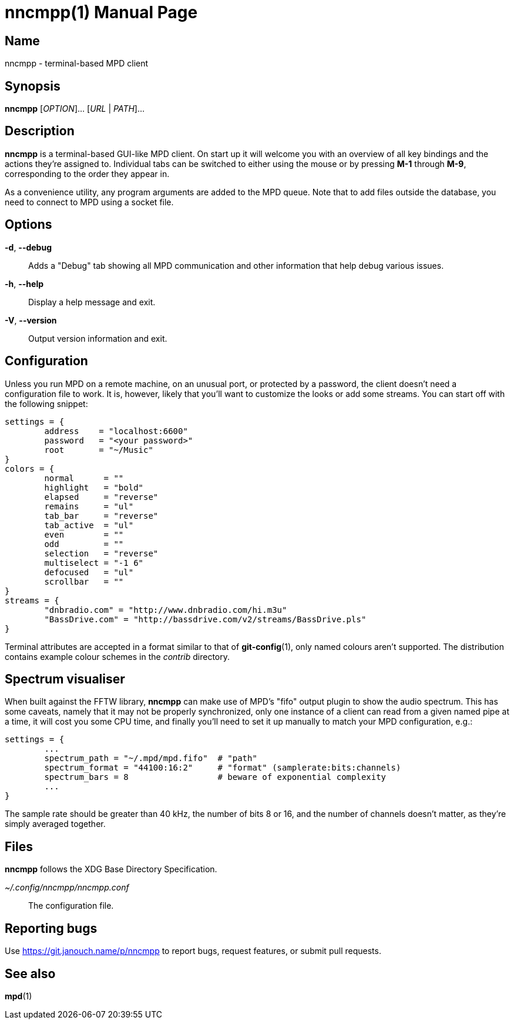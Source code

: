 nncmpp(1)
=========
:doctype: manpage
:manmanual: nncmpp Manual
:mansource: nncmpp {release-version}

Name
----
nncmpp - terminal-based MPD client

Synopsis
--------
*nncmpp* [_OPTION_]... [_URL_ | _PATH_]...

Description
-----------
*nncmpp* is a terminal-based GUI-like MPD client.  On start up it will welcome
you with an overview of all key bindings and the actions they're assigned to.
Individual tabs can be switched to either using the mouse or by pressing *M-1*
through *M-9*, corresponding to the order they appear in.

As a convenience utility, any program arguments are added to the MPD queue.
Note that to add files outside the database, you need to connect to MPD using
a socket file.

Options
-------
*-d*, *--debug*::
	Adds a "Debug" tab showing all MPD communication and other information
	that help debug various issues.

*-h*, *--help*::
	Display a help message and exit.

*-V*, *--version*::
	Output version information and exit.

Configuration
-------------
Unless you run MPD on a remote machine, on an unusual port, or protected by
a password, the client doesn't need a configuration file to work.  It is,
however, likely that you'll want to customize the looks or add some streams.
You can start off with the following snippet:

....
settings = {
	address    = "localhost:6600"
	password   = "<your password>"
	root       = "~/Music"
}
colors = {
	normal      = ""
	highlight   = "bold"
	elapsed     = "reverse"
	remains     = "ul"
	tab_bar     = "reverse"
	tab_active  = "ul"
	even        = ""
	odd         = ""
	selection   = "reverse"
	multiselect = "-1 6"
	defocused   = "ul"
	scrollbar   = ""
}
streams = {
	"dnbradio.com" = "http://www.dnbradio.com/hi.m3u"
	"BassDrive.com" = "http://bassdrive.com/v2/streams/BassDrive.pls"
}
....

Terminal attributes are accepted in a format similar to that of *git-config*(1),
only named colours aren't supported.  The distribution contains example colour
schemes in the _contrib_ directory.

// TODO: it seems like liberty should contain an includable snippet about
//   the format, which could form a part of nncmpp.conf(5).

Spectrum visualiser
-------------------
When built against the FFTW library, *nncmpp* can make use of MPD's "fifo"
output plugin to show the audio spectrum.  This has some caveats, namely that
it may not be properly synchronized, only one instance of a client can read from
a given named pipe at a time, it will cost you some CPU time, and finally you'll
need to set it up manually to match your MPD configuration, e.g.:

....
settings = {
	...
	spectrum_path = "~/.mpd/mpd.fifo"  # "path"
	spectrum_format = "44100:16:2"     # "format" (samplerate:bits:channels)
	spectrum_bars = 8                  # beware of exponential complexity
	...
}
....

The sample rate should be greater than 40 kHz, the number of bits 8 or 16,
and the number of channels doesn't matter, as they're simply averaged together.

Files
-----
*nncmpp* follows the XDG Base Directory Specification.

_~/.config/nncmpp/nncmpp.conf_::
	The configuration file.

Reporting bugs
--------------
Use https://git.janouch.name/p/nncmpp to report bugs, request features,
or submit pull requests.

See also
--------
*mpd*(1)
